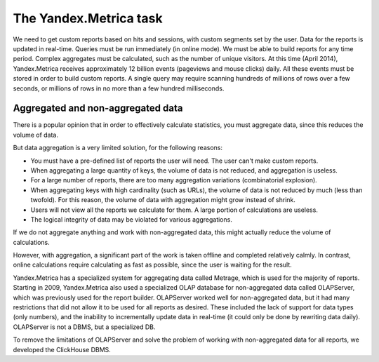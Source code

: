 The Yandex.Metrica task
----------------------------------

We need to get custom reports based on hits and sessions, with custom segments set by the user. Data for the reports is updated in real-time. Queries must be run immediately (in online mode). We must be able to build reports for any time period. Complex aggregates must be calculated, such as the number of unique visitors.
At this time (April 2014), Yandex.Metrica receives approximately 12 billion events (pageviews and mouse clicks) daily. All these events must be stored in order to build custom reports. A single query may require scanning hundreds of millions of rows over a few seconds, or millions of rows in no more than a few hundred milliseconds.

Aggregated and non-aggregated data
~~~~~~~~~~~~~~~~~~~~~~~~~~~~~~~~~~~~~
There is a popular opinion that in order to effectively calculate statistics, you must aggregate data, since this reduces the volume of data.

But data aggregation is a very limited solution, for the following reasons:

* You must have a pre-defined list of reports the user will need. The user can't make custom reports.
* When aggregating a large quantity of keys, the volume of data is not reduced, and aggregation is useless.
* For a large number of reports, there are too many aggregation variations (combinatorial explosion).
* When aggregating keys with high cardinality (such as URLs), the volume of data is not reduced by much (less than twofold). For this reason, the volume of data with aggregation might grow instead of shrink.
* Users will not view all the reports we calculate for them. A large portion of calculations are useless.
* The logical integrity of data may be violated for various aggregations.

If we do not aggregate anything and work with non-aggregated data, this might actually reduce the volume of calculations.

However, with aggregation, a significant part of the work is taken offline and completed relatively calmly. In contrast, online calculations require calculating as fast as possible, since the user is waiting for the result.

Yandex.Metrica has a specialized system for aggregating data called Metrage, which is used for the majority of reports. Starting in 2009, Yandex.Metrica also used a specialized OLAP database for non-aggregated data called OLAPServer, which was previously used for the report builder. OLAPServer worked well for non-aggregated data, but it had many restrictions that did not allow it to be used for all reports as desired. These included the lack of support for data types (only numbers), and the inability to incrementally update data in real-time (it could only be done by rewriting data daily). OLAPServer is not a DBMS, but a specialized DB.

To remove the limitations of OLAPServer and solve the problem of working with non-aggregated data for all reports, we developed the ClickHouse DBMS.
